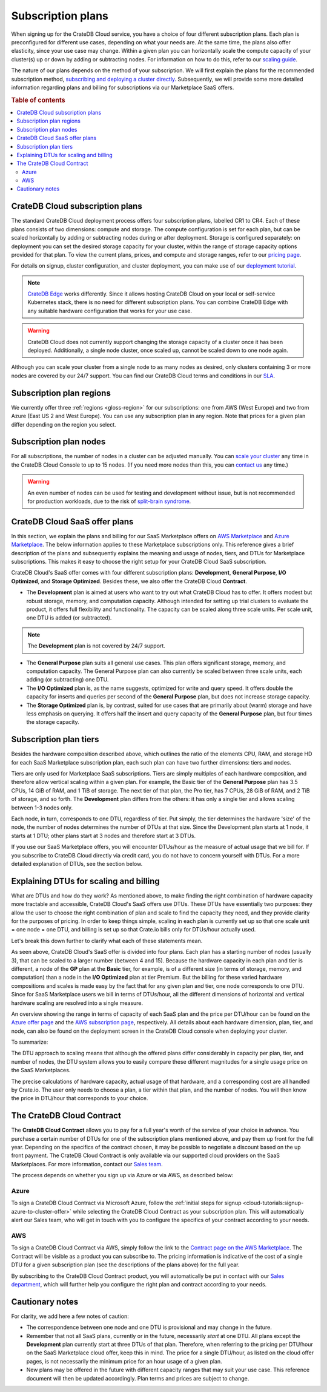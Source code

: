 .. _subscription-plans:

==================
Subscription plans
==================

When signing up for the CrateDB Cloud service, you have a choice of four
different subscription plans. Each plan is preconfigured for different use
cases, depending on what your needs are. At the same time, the plans also offer
elasticity, since your use case may change. Within a given plan you can
horizontally scale the compute capacity of your cluster(s) up or down by adding
or subtracting nodes. For information on how to do this, refer to our
`scaling guide`_.

The nature of our plans depends on the method of your subscription. We will
first explain the plans for the recommended subscription method, `subscribing
and deploying a cluster directly`_. Subsequently, we will provide some more
detailed information regarding plans and billing for subscriptions via our
Marketplace SaaS offers.

.. rubric:: Table of contents

.. contents::
   :local:


.. _subscription-plans-stripe:

CrateDB Cloud subscription plans
================================

The standard CrateDB Cloud deployment process offers four subscription plans,
labelled CR1 to CR4. Each of these plans consists of two dimensions: compute
and storage. The compute configuration is set for each plan, but can be scaled
horizontally by adding or subtracting nodes during or after deployment. Storage
is configured separately: on deployment you can set the desired storage
capacity for your cluster, within the range of storage capacity options
provided for that plan. To view the current plans, prices, and compute and
storage ranges, refer to our `pricing page`_.

For details on signup, cluster configuration, and cluster deployment, you can
make use of our `deployment tutorial`_.

.. NOTE::
    `CrateDB Edge`_ works differently. Since it allows hosting CrateDB Cloud
    on your local or self-service Kubernetes stack, there is no need for
    different subscription plans. You can combine CrateDB Edge with any
    suitable hardware configuration that works for your use case.

.. WARNING::
    CrateDB Cloud does not currently support changing the storage capacity of
    a cluster once it has been deployed. Additionally, a single node cluster,
    once scaled up, cannot be scaled down to one node again.

Although you can scale your cluster from a single node to as many nodes as
desired, only clusters containing 3 or more nodes are covered by our 24/7
support. You can find our CrateDB Cloud terms and conditions in our `SLA`_.


.. _subscription-plans-regions:

Subscription plan regions
=========================

We currently offer three :ref:`regions <gloss-region>` for our subscriptions:
one from AWS (West Europe) and two from Azure (East US 2 and West Europe). You
can use any subscription plan in any region. Note that prices for a given plan
differ depending on the region you select.


.. _subscription-plans-nodes:

Subscription plan nodes
=======================

For all subscriptions, the number of nodes in a cluster can be adjusted
manually. You can `scale your cluster`_ any time in the CrateDB Cloud Console
to up to 15 nodes. (If you need more nodes than this, you can `contact us`_ any
time.)

.. WARNING::

    An even number of nodes can be used for testing and development without
    issue, but is not recommended for production workloads, due to the risk of
    `split-brain syndrome`_.


.. _subscription-plans-marketplace:

CrateDB Cloud SaaS offer plans
==============================

In this section, we explain the plans and billing for our SaaS Marketplace
offers on `AWS Marketplace`_ and `Azure Marketplace`_. The below information
applies to these Marketplace subscriptions only. This reference gives a
brief description of the plans and subsequently explains the meaning and usage
of nodes, tiers, and DTUs for Marketplace subscriptions. This makes it easy to
choose the right setup for your CrateDB Cloud SaaS subscription.

CrateDB Cloud's SaaS offer comes with four different subscription plans:
**Development**, **General Purpose**, **I/O Optimized**, and **Storage
Optimized**. Besides these, we also offer the CrateDB Cloud **Contract**.

* The **Development** plan is aimed at users who want to try out what CrateDB
  Cloud has to offer. It offers modest but robust storage, memory, and
  computation capacity. Although intended for setting up trial clusters to
  evaluate the product, it offers full flexibility and functionality. The
  capacity can be scaled along three scale units. Per scale unit, one DTU is
  added (or subtracted).

.. NOTE::

    The **Development** plan is not covered by 24/7 support.

* The **General Purpose** plan suits all general use cases. This plan offers
  significant storage, memory, and computation capacity. The General Purpose
  plan can also currently be scaled between three scale units, each adding (or
  subtracting) one DTU.

* The **I/O Optimized** plan is, as the name suggests, optimized for write and
  query speed. It offers double the capacity for inserts and queries per second
  of the **General Purpose** plan, but does not increase storage capacity.

* The **Storage Optimized** plan is, by contrast, suited for use cases that are
  primarily about (warm) storage and have less emphasis on querying. It offers
  half the insert and query capacity of the **General Purpose** plan, but four
  times the storage capacity.


.. _subscription-plans-tiers:

Subscription plan tiers
=======================

Besides the hardware composition described above, which outlines the ratio of
the elements CPU, RAM, and storage HD for each SaaS Marketplace subscription
plan, each such plan can have two further dimensions: tiers and nodes.

Tiers are only used for Marketplace SaaS subscriptions. Tiers are simply
multiples of each hardware composition, and therefore allow vertical scaling
within a given plan. For example, the Basic tier of the **General Purpose**
plan has 3.5 CPUs, 14 GiB of RAM, and 1 TiB of storage. The next tier of that
plan, the Pro tier, has 7 CPUs, 28 GiB of RAM, and 2 TiB of storage, and so
forth. The **Development** plan differs from the others: it has only a single
tier and allows scaling between 1-3 nodes only.

Each node, in turn, corresponds to one DTU, regardless of tier. Put simply, the
tier determines the hardware 'size' of the node, the number of nodes determines
the number of DTUs at that size. Since the Development plan starts at 1 node,
it starts at 1 DTU; other plans start at 3 nodes and therefore start at 3 DTUs.

If you use our SaaS Marketplace offers, you will encounter DTUs/hour as the
measure of actual usage that we bill for. If you subscribe to CrateDB Cloud
directly via credit card, you do not have to concern yourself with DTUs. For a
more detailed explanation of DTUs, see the section below.


.. _subscription-plans-dtus:

Explaining DTUs for scaling and billing
=======================================

What are DTUs and how do they work? As mentioned above, to make finding the
right combination of hardware capacity more tractable and accessible, CrateDB
Cloud's SaaS offers use DTUs. These DTUs have essentially two purposes: they
allow the user to choose the right combination of plan and scale to find the
capacity they need, and they provide clarity for the purposes of pricing. In
order to keep things simple, scaling in each plan is currently set up so that
one scale unit = one node = one DTU, and billing is set up so that Crate.io
bills only for DTUs/hour actually used.

Let's break this down further to clarify what each of these statements mean.

As seen above, CrateDB Cloud's SaaS offer is divided into four plans. Each
plan has a starting number of nodes (usually 3), that can be scaled to a larger
number (between 4 and 15). Because the hardware capacity in each plan and tier
is different, a node of the **GP** plan at the **Basic** tier, for example, is
of a different size (in terms of storage, memory, and computation) than a node
in the **I/O Optimized** plan at tier Premium. But the billing for these varied
hardware compositions and scales is made easy by the fact that for any given
plan and tier, one node corresponds to one DTU. Since for SaaS Marketplace
users we bill in terms of DTUs/hour, all the different dimensions of horizontal
and vertical hardware scaling are resolved into a single measure.

An overview showing the range in terms of capacity of each SaaS plan and the
price per DTU/hour can be found on the `Azure offer page`_ and the `AWS
subscription page`_, respectively. All details about each hardware dimension,
plan, tier, and node, can also be found on the deployment screen in the CrateDB
Cloud console when deploying your cluster.

To summarize:

The DTU approach to scaling means that although the offered plans differ
considerably in capacity per plan, tier, and number of nodes, the DTU system
allows you to easily compare these different magnitudes for a single usage
price on the SaaS Marketplaces.

The precise calculations of hardware capacity, actual usage of that hardware,
and a corresponding cost are all handled by Crate.io. The user only needs to
choose a plan, a tier within that plan, and the number of nodes. You will then
know the price in DTU/hour that corresponds to your choice.


.. _subscription-plans-contracts:

The CrateDB Cloud Contract
==========================

The **CrateDB Cloud Contract** allows you to pay for a full year's worth of the
service of your choice in advance. You purchase a certain number of DTUs for
one of the subscription plans mentioned above, and pay them up front for the
full year. Depending on the specifics of the contract chosen, it may be
possible to negotiate a discount based on the up front payment. The CrateDB
Cloud Contract is only available via our supported cloud providers on the SaaS
Marketplaces. For more information, contact our `Sales team`_.

The process depends on whether you sign up via Azure or via AWS, as described
below:


Azure
-----

To sign a CrateDB Cloud Contract via Microsoft Azure, follow the :ref:`initial
steps for signup <cloud-tutorials:signup-azure-to-cluster-offer>` while
selecting the CrateDB Cloud Contract as your subscription plan. This will
automatically alert our Sales team, who will get in touch with you to configure
the specifics of your contract according to your needs.


AWS
---

To sign a CrateDB Cloud Contract via AWS, simply follow the link to the
`Contract page on the AWS Marketplace`_. The Contract will be visible as a
product you can subscribe to. The pricing information is indicative of the cost
of a single DTU for a given subscription plan (see the descriptions of the
plans above) for the full year.

.. image:: _assets/img/aws-contract.png
   :alt: AWS Marketplace CrateDB Cloud Contract offer

By subscribing to the CrateDB Cloud Contract product, you will automatically be
put in contact with our `Sales department`_, which will further help you
configure the right plan and contract according to your needs.


.. _subscription-plans-notes:

Cautionary notes
================

For clarity, we add here a few notes of caution:

* The correspondence between one node and one DTU is provisional and may change
  in the future.
* Remember that not all SaaS plans, currently or in the future, necessarily
  *start* at one DTU. All plans except the **Development** plan currently start
  at three DTUs of that plan. Therefore, when referring to the pricing per
  DTU/hour on the SaaS Marketplace cloud offer, keep this in mind. The price
  for a single DTU/hour, as listed on the cloud offer pages, is not necessarily
  the minimum price for an hour usage of a given plan.
* New plans may be offered in the future with different capacity ranges that
  may suit your use case. This reference document will then be updated
  accordingly. Plan terms and prices are subject to change.


.. _AWS Marketplace: https://aws.amazon.com/marketplace/pp/B089M4B1ND
.. _AWS subscription page: https://aws.amazon.com/marketplace/pp/B089M4B1ND
.. _Azure Marketplace: https://azuremarketplace.microsoft.com/en-us/marketplace/apps/crate.cratedbcloud?tab=PlansAndPrice
.. _Azure offer page: https://azuremarketplace.microsoft.com/en-us/marketplace/apps/crate.cratedbcloud?tab=Overview
.. _contact us: sales@crate.io
.. _Contract page on the AWS Marketplace: https://aws.amazon.com/marketplace/pp/B08KHK34RK
.. _CrateDB Edge: https://crate.io/products/cratedb-edge/
.. _deployment tutorial: https://crate.io/docs/cloud/tutorials/en/latest/cluster-deployment/stripe.html
.. _pricing page: https://crate.io/pricing
.. _Sales department: sales@crate.io
.. _Sales team: sales@crate.io
.. _scale your cluster: https://crate.io/docs/cloud/howtos/en/latest/scale-cluster.html
.. _scaling guide: https://crate.io/docs/cloud/howtos/en/latest/scale-cluster.html
.. _SLA: https://crate.io/legal/service-level-agreement
.. _split-brain syndrome: https://en.wikipedia.org/wiki/Split-brain_(computing)
.. _subscribing and deploying a cluster directly: https://crate.io/docs/cloud/tutorials/en/latest/cluster-deployment/stripe.html